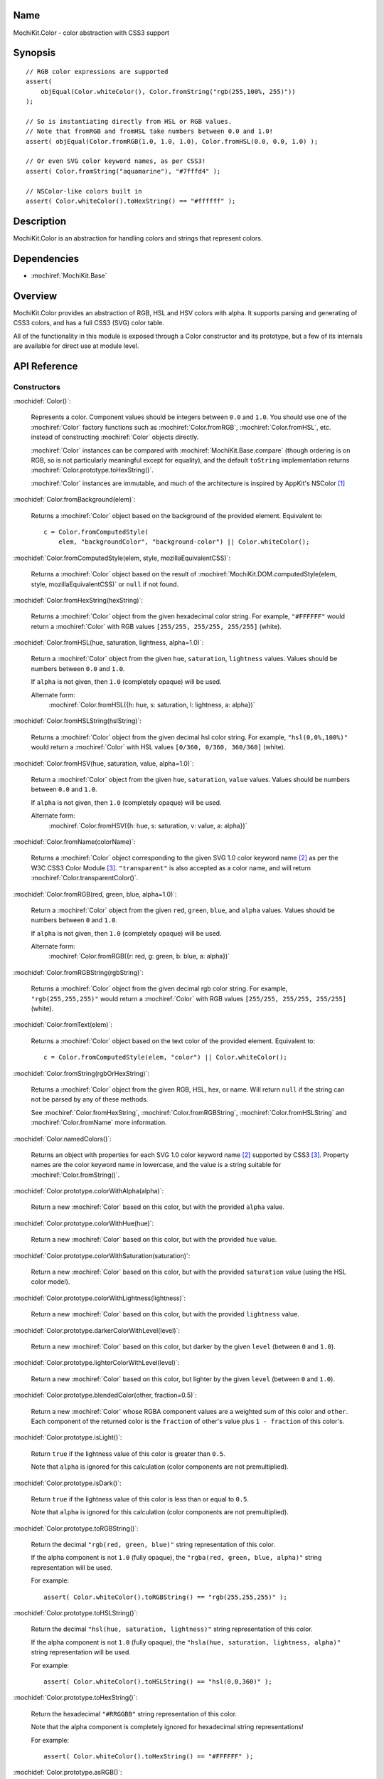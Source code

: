 .. title:: MochiKit.Color - color abstraction with CSS3 support

Name
====

MochiKit.Color - color abstraction with CSS3 support


Synopsis
========

::

    // RGB color expressions are supported
    assert(
        objEqual(Color.whiteColor(), Color.fromString("rgb(255,100%, 255)"))
    );

    // So is instantiating directly from HSL or RGB values.
    // Note that fromRGB and fromHSL take numbers between 0.0 and 1.0!
    assert( objEqual(Color.fromRGB(1.0, 1.0, 1.0), Color.fromHSL(0.0, 0.0, 1.0) );

    // Or even SVG color keyword names, as per CSS3!
    assert( Color.fromString("aquamarine"), "#7fffd4" );
        
    // NSColor-like colors built in
    assert( Color.whiteColor().toHexString() == "#ffffff" );
    

Description
===========

MochiKit.Color is an abstraction for handling colors and strings that
represent colors.


Dependencies
============

- :mochiref:`MochiKit.Base`


Overview
========

MochiKit.Color provides an abstraction of RGB, HSL and HSV colors with alpha.
It supports parsing and generating of CSS3 colors, and has a full CSS3 (SVG)
color table.

All of the functionality in this module is exposed through a Color constructor
and its prototype, but a few of its internals are available for direct use at
module level.


API Reference
=============

Constructors
------------

:mochidef:`Color()`:

    Represents a color. Component values should be integers between ``0.0``
    and ``1.0``. You should use one of the :mochiref:`Color` factory
    functions such as :mochiref:`Color.fromRGB`, :mochiref:`Color.fromHSL`,
    etc. instead of constructing :mochiref:`Color` objects directly.

    :mochiref:`Color` instances can be compared with
    :mochiref:`MochiKit.Base.compare` (though ordering is on RGB, so is not
    particularly meaningful except for equality), and the default ``toString``
    implementation returns :mochiref:`Color.prototype.toHexString()`.

    :mochiref:`Color` instances are immutable, and much of the architecture is
    inspired by AppKit's NSColor [1]_ 


:mochidef:`Color.fromBackground(elem)`:

    Returns a :mochiref:`Color` object based on the background of the provided
    element. Equivalent to::

        c = Color.fromComputedStyle(
            elem, "backgroundColor", "background-color") || Color.whiteColor();
    

:mochidef:`Color.fromComputedStyle(elem, style, mozillaEquivalentCSS)`:
    
    Returns a :mochiref:`Color` object based on the result of 
    :mochiref:`MochiKit.DOM.computedStyle(elem, style, mozillaEquivalentCSS)`
    or ``null`` if not found.


:mochidef:`Color.fromHexString(hexString)`:

    Returns a :mochiref:`Color` object from the given hexadecimal color string.
    For example, ``"#FFFFFF"`` would return a :mochiref:`Color` with
    RGB values ``[255/255, 255/255, 255/255]`` (white).


:mochidef:`Color.fromHSL(hue, saturation, lightness, alpha=1.0)`:

    Return a :mochiref:`Color` object from the given ``hue``, ``saturation``,
    ``lightness`` values. Values should be numbers between ``0.0`` and
    ``1.0``.

    If ``alpha`` is not given, then ``1.0`` (completely opaque) will be used.

    Alternate form:
        :mochiref:`Color.fromHSL({h: hue, s: saturation, l: lightness, a: alpha})`


:mochidef:`Color.fromHSLString(hslString)`:

    Returns a :mochiref:`Color` object from the given decimal hsl color string.
    For example, ``"hsl(0,0%,100%)"`` would return a :mochiref:`Color` with
    HSL values ``[0/360, 0/360, 360/360]`` (white).


:mochidef:`Color.fromHSV(hue, saturation, value, alpha=1.0)`:

    Return a :mochiref:`Color` object from the given ``hue``, ``saturation``,
    ``value`` values. Values should be numbers between ``0.0`` and
    ``1.0``.

    If ``alpha`` is not given, then ``1.0`` (completely opaque) will be used.

    Alternate form:
        :mochiref:`Color.fromHSV({h: hue, s: saturation, v: value, a: alpha})`


:mochidef:`Color.fromName(colorName)`:

    Returns a :mochiref:`Color` object corresponding to the given
    SVG 1.0 color keyword name [2]_ as per the W3C CSS3
    Color Module [3]_. ``"transparent"`` is also accepted
    as a color name, and will return :mochiref:`Color.transparentColor()`.


:mochidef:`Color.fromRGB(red, green, blue, alpha=1.0)`:

    Return a :mochiref:`Color` object from the given ``red``, ``green``,
    ``blue``, and ``alpha`` values. Values should be numbers between ``0``
    and ``1.0``.

    If ``alpha`` is not given, then ``1.0`` (completely opaque) will be used.

    Alternate form:
        :mochiref:`Color.fromRGB({r: red, g: green, b: blue, a: alpha})`


:mochidef:`Color.fromRGBString(rgbString)`:

    Returns a :mochiref:`Color` object from the given decimal rgb color string.
    For example, ``"rgb(255,255,255)"`` would return a :mochiref:`Color` with
    RGB values ``[255/255, 255/255, 255/255]`` (white).


:mochidef:`Color.fromText(elem)`:

    Returns a :mochiref:`Color` object based on the text color of the provided
    element. Equivalent to::

        c = Color.fromComputedStyle(elem, "color") || Color.whiteColor();


:mochidef:`Color.fromString(rgbOrHexString)`:

    Returns a :mochiref:`Color` object from the given RGB, HSL, hex, or name.
    Will return ``null`` if the string can not be parsed by any of these 
    methods.

    See :mochiref:`Color.fromHexString`, :mochiref:`Color.fromRGBString`, 
    :mochiref:`Color.fromHSLString` and :mochiref:`Color.fromName` more
    information.
    

:mochidef:`Color.namedColors()`:

    Returns an object with properties for each SVG 1.0 color keyword
    name [2]_ supported by CSS3 [3]_. Property names are the color keyword
    name in lowercase, and the value is a string suitable for
    :mochiref:`Color.fromString()`.


:mochidef:`Color.prototype.colorWithAlpha(alpha)`:

    Return a new :mochiref:`Color` based on this color, but with the provided
    ``alpha`` value.


:mochidef:`Color.prototype.colorWithHue(hue)`:

    Return a new :mochiref:`Color` based on this color, but with the provided
    ``hue`` value.


:mochidef:`Color.prototype.colorWithSaturation(saturation)`:

    Return a new :mochiref:`Color` based on this color, but with the provided
    ``saturation`` value (using the HSL color model).


:mochidef:`Color.prototype.colorWithLightness(lightness)`:

    Return a new :mochiref:`Color` based on this color, but with the provided
    ``lightness`` value.


:mochidef:`Color.prototype.darkerColorWithLevel(level)`:

    Return a new :mochiref:`Color` based on this color, but darker by the given
    ``level`` (between ``0`` and ``1.0``).


:mochidef:`Color.prototype.lighterColorWithLevel(level)`:

    Return a new :mochiref:`Color` based on this color, but lighter by the given
    ``level`` (between ``0`` and ``1.0``).


:mochidef:`Color.prototype.blendedColor(other, fraction=0.5)`:

    Return a new :mochiref:`Color` whose RGBA component values are a weighted sum
    of this color and ``other``. Each component of the returned color
    is the ``fraction`` of other's value plus ``1 - fraction`` of this
    color's.


:mochidef:`Color.prototype.isLight()`:

    Return ``true`` if the lightness value of this color is greater than
    ``0.5``.

    Note that ``alpha`` is ignored for this calculation (color components
    are not premultiplied).


:mochidef:`Color.prototype.isDark()`:

    Return ``true`` if the lightness value of this color is less than or
    equal to ``0.5``.

    Note that ``alpha`` is ignored for this calculation (color components
    are not premultiplied).


:mochidef:`Color.prototype.toRGBString()`:

    Return the decimal ``"rgb(red, green, blue)"`` string representation of this
    color.
    
    If the alpha component is not ``1.0`` (fully opaque), the
    ``"rgba(red, green, blue, alpha)"`` string representation will be used.

    For example::

        assert( Color.whiteColor().toRGBString() == "rgb(255,255,255)" );


:mochidef:`Color.prototype.toHSLString()`:

    Return the decimal ``"hsl(hue, saturation, lightness)"``
    string representation of this color.

    If the alpha component is not ``1.0`` (fully opaque), the
    ``"hsla(hue, saturation, lightness, alpha)"`` string representation
    will be used.

    For example::

        assert( Color.whiteColor().toHSLString() == "hsl(0,0,360)" );


:mochidef:`Color.prototype.toHexString()`:

    Return the hexadecimal ``"#RRGGBB"`` string representation of this color.

    Note that the alpha component is completely ignored for hexadecimal
    string representations!

    For example::

        assert( Color.whiteColor().toHexString() == "#FFFFFF" );


:mochidef:`Color.prototype.asRGB()`:

    Return the RGB (red, green, blue, alpha) components of this color as an
    object with ``r``, ``g``, ``b``, and ``a`` properties that have
    values between ``0.0`` and ``1.0``.


:mochidef:`Color.prototype.asHSL()`:

    Return the HSL (hue, saturation, lightness, alpha) components of this
    color as an object with ``h``, ``s``, ``l`` and ``a`` properties
    that have values between ``0.0`` and ``1.0``.


:mochidef:`Color.prototype.asHSV()`:

    Return the HSV (hue, saturation, value, alpha) components of this
    color as an object with ``h``, ``s``, ``v`` and ``a`` properties
    that have values between ``0.0`` and ``1.0``.


:mochidef:`Color.blackColor()`:

    Return a :mochiref:`Color` object whose RGB values are 0, 0, 0
    (#000000).


:mochidef:`Color.blueColor()`:
    
    Return a :mochiref:`Color` object whose RGB values are 0, 0, 1
    (#0000ff).


:mochidef:`Color.brownColor()`:

    Return a :mochiref:`Color` object whose RGB values are 0.6, 0.4, 0.2
    (#996633).


:mochidef:`Color.cyanColor()`:

    Return a :mochiref:`Color` object whose RGB values are 0, 1, 1
    (#00ffff).


:mochidef:`Color.darkGrayColor()`:

    Return a :mochiref:`Color` object whose RGB values are 1/3, 1/3, 1/3
    (#555555).


:mochidef:`Color.grayColor()`:

    Return a :mochiref:`Color` object whose RGB values are 0.5, 0.5, 0.5
    (#808080).


:mochidef:`Color.greenColor()`:

    Return a :mochiref:`Color` object whose RGB values are 0, 1, 0.
    (#00ff00).


:mochidef:`Color.lightGrayColor()`:

    Return a :mochiref:`Color` object whose RGB values are 2/3, 2/3, 2/3
    (#aaaaaa).


:mochidef:`Color.magentaColor()`:

    Return a :mochiref:`Color` object whose RGB values are 1, 0, 1
    (#ff00ff).


:mochidef:`Color.orangeColor()`:

    Return a :mochiref:`Color` object whose RGB values are 1, 0.5, 0
    (#ff8000).


:mochidef:`Color.purpleColor()`:

    Return a :mochiref:`Color` object whose RGB values are 0.5, 0, 0.5
    (#800080).


:mochidef:`Color.redColor()`:

    Return a :mochiref:`Color` object whose RGB values are 1, 0, 0
    (#ff0000).


:mochidef:`Color.whiteColor()`:

    Return a :mochiref:`Color` object whose RGB values are 1, 1, 1
    (#ffffff).


:mochidef:`Color.yellowColor()`:

    Return a :mochiref:`Color` object whose RGB values are 1, 1, 0
    (#ffff00).


:mochidef:`Color.transparentColor()`:

    Return a :mochiref:`Color` object that is completely transparent
    (has alpha component of 0).


Functions
---------

:mochidef:`clampColorComponent(num, scale)`:

    Returns ``num * scale`` clamped between ``0`` and ``scale``.

    :mochiref:`clampColorComponent` is not exported by default when using JSAN.


:mochidef:`hslToRGB(hue, saturation, lightness, alpha)`:

    Computes RGB values from the provided HSL values. The return value is a
    mapping with ``"r"``, ``"g"``, ``"b"`` and ``"a"`` keys.
    
    Alternate form:
        :mochiref:`hslToRGB({h: hue, s: saturation, l: lightness, a: alpha})`.

    :mochiref:`hslToRGB` is not exported by default when using JSAN.


:mochidef:`hsvToRGB(hue, saturation, value, alpha)`:

    Computes RGB values from the provided HSV values. The return value is a
    mapping with ``"r"``, ``"g"``, ``"b"`` and ``"a"`` keys.
    
    Alternate form:
        :mochiref:`hsvToRGB({h: hue, s: saturation, v: value, a: alpha})`.

    :mochiref:`hsvToRGB` is not exported by default when using JSAN.


:mochidef:`toColorPart(num)`:

    Convert num to a zero padded hexadecimal digit for use in a hexadecimal
    color string. Num should be an integer between ``0`` and ``255``.

    :mochiref:`toColorPart` is not exported by default when using JSAN.


:mochidef:`rgbToHSL(red, green, blue, alpha)`:

    Computes HSL values based on the provided RGB values. The return value is
    a mapping with ``"h"``, ``"s"``, ``"l"`` and ``"a"`` keys.
    
    Alternate form:
        :mochiref:`rgbToHSL({r: red, g: green, b: blue, a: alpha})`.

    :mochiref:`rgbToHSL` is not exported by default when using JSAN.


:mochidef:`rgbToHSV(red, green, blue, alpha)`:

    Computes HSV values based on the provided RGB values. The return value is
    a mapping with ``"h"``, ``"s"``, ``"v"`` and ``"a"`` keys.
    
    Alternate form:
        :mochiref:`rgbToHSV({r: red, g: green, b: blue, a: alpha})`.

    :mochiref:`rgbToHSV` is not exported by default when using JSAN.


See Also
========

.. [1] Application Kit Reference - NSColor: http://developer.apple.com/documentation/Cocoa/Reference/ApplicationKit/ObjC_classic/Classes/NSColor.html
.. [2] SVG 1.0 color keywords: http://www.w3.org/TR/SVG/types.html#ColorKeywords
.. [3] W3C CSS3 Color Module: http://www.w3.org/TR/css3-color/#svg-color


Authors
=======

- Bob Ippolito <bob@redivi.com>


Copyright
=========

Copyright 2005 Bob Ippolito <bob@redivi.com>. This program is dual-licensed
free software; you can redistribute it and/or modify it under the terms of the
`MIT License`_ or the `Academic Free License v2.1`_.

.. _`MIT License`: http://www.opensource.org/licenses/mit-license.php
.. _`Academic Free License v2.1`: http://www.opensource.org/licenses/afl-2.1.php
